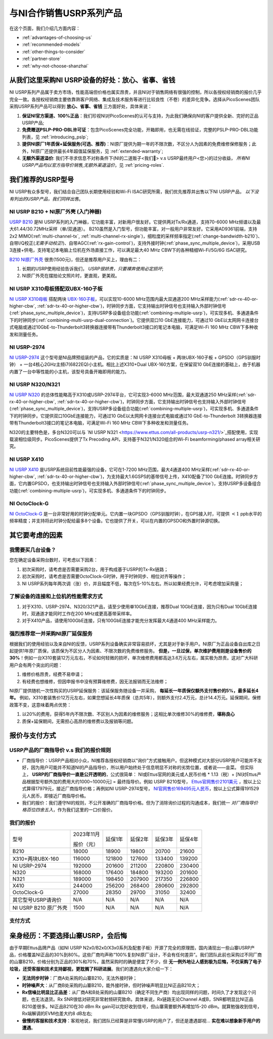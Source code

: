 与NI合作销售USRP系列产品
=============================================

在这个页面，我们介绍几方面内容：

- :ref:`advantages-of-choosing-us`
- :ref:`recommended-models`
- :ref:`other-things-to-consider`
- :ref:`partner-store`
- :ref:`why-not-choose-shanzhai`


.. _advantages-of-choosing-us:

从我们这里采购NI USRP设备的好处：放心、省事、省钱
-------------------------------------------------------
NI USRP系列产品属于卖方市场，性能高端但价格也属实昂贵，并且NI对于销售网络有很强的控制，所以各授权经销商的报价几乎完全一致。各授权经销商主要依靠熟客户网络、集成及技术服务等进行比较良性（不卷）的差异化竞争。选择从PicoScenes团队采购USRP系列产品可以得到 **放心、省事、省钱** 三方面好处，具体来说：

#. **保证NI官方渠道、100%正品**：我们珍视NI对PicoScenes的认可与支持，为此我们确保向NI的客户提供全新、完好的正品USRP产品;
#. **免费赠送PSLP-PRO-DBL许可证**：包含PicoScenes完全功能，开箱即用，也无需在线验证，完整的PSLP-PRO-DBL功能列表，见 :ref:`introducing_pslp`;
#. **提供NI原厂1年质保+延保服务(可选、推荐)**：NI原厂提供为期一年的不限次数，不区分人为因素的免费维修保修服务；此外，NI原厂还提供最长4年超值延保服务，见 :ref:`extended-warranty`;
#. **无额外渠道溢价**: 我们不寻求信息不对称条件下(NI的二道贩子<我们🤡> v.s USRP最终用户<您>)的过分收益， *所有NI USRP产品均以官方指导价销售,无额外渠道溢价*，见 :ref:`pricing-roles`.

.. _recommended-models:
我们推荐的USRP型号
-----------------------------

NI USRP有众多型号，我们结合自己团队长期使用经验和Wi-Fi ISAC研究所需，我们优先推荐并出售以下NI USRP产品， *以下没有列出的USRP产品，我们同样出售*。

NI USRP B210 + NI原厂外壳 (入门神器)
+++++++++++++++++++++++++++++++++++++++++++++++++++

`USRP B210 <https://www.ettus.com/all-products/ub210-kit/>`_ 是NI USRP系列的入门神器，它功能丰富，对新用户很友好。它提供两对Tx/Rx通道，支持70-6000 MHz频谱以及最大61.44/30.72MHz采样（单/双通道）。 B210虽然是入门型号，但功能丰富，对一般用户非常友好。它采用AD9361前端，支持2x2 MIMO(:ref:`multi-channel-tx`, :ref:`multi-channel-rx-single`)，细粒度的采样频率指定(:ref:`change-bandwidth-b210`)、自带I/Q校正(*无需手动校正!*)、自带AGC(:ref:`rx-gain-control`)，支持外接时钟(:ref:`phase_sync_multiple_device`)，采用USB 3连接+供电，支持笔记本电脑上位机在外场直接工作，可以满足最大40 MHz CBW下的各种精细Wi-Fi/5G/6G ISAC研究。

`B210 NI原厂外壳 <https://www.ettus.com/all-products/usrp-b200-enclosure/>`_ 很贵(1500元)，但还是推荐用户买上，理由有二：

1. 长期的USRP使用经验告诉我们， *USRP很娇贵，只要裸奔使用必定损坏*;
2. NI原厂外壳在摆拍论文照片时，更直观，更美观。

NI USRP X310母板搭配双UBX-160子板
+++++++++++++++++++++++++++++++++++++++++++++++++++

`NI USRP X310母板 <https://www.ettus.com/all-products/X310-KIT/>`_ 搭配两块 `UBX-160子板 <https://www.ettus.com/all-products/ubx160/>`_，可以实现10-6000 MHz范围内最大双通道200 MHz采样能力(:ref:`sdr-rx-40-or-higher-cbw`, :ref:`sdr-tx-40-or-higher-cbw`)，时钟同步方面，它支持输出时钟信号也支持输入外部时钟信号(:ref:`phase_sync_multiple_device`)，支持USRP多设备组合功能(:ref:`combining-multiple-usrp`)，可实现多机、多通道条件下的时钟同步(:ref:`combining-multi-usrp-dual-connection`)。它提供双口10 GbE连接能力，可通过10 GbE以太网网卡连接台式电脑或通过10GbE-to-Thunderbolt3转换器连接带有Thunderbolt3接口的笔记本电脑，可满足Wi-Fi 160 MHz CBW下多种收发和测量任务。

NI USRP-2974
++++++++++++++++++++++++++++++++++

`NI USRP-2974 <https://www.ni.com/zh-cn/shop/model/usrp-2974.html>`_ 这个型号是NI品牌预组装的产品，它的实质是：NI USRP X310母板 + 两块UBX-160子板 + GPSDO（GPS驯服时钟） + 一台4核心2GHz主频i7(6822EQ)小主机。相比上述X310+Dual UBX-160方案，在保留双10 GbE连接的基础上，由于机器内置了一台中等性能的小主机，该型号具备开箱即用的能力。


NI USRP N320/N321
++++++++++++++++++++++++++++++++++

`NI USRP N320 <https://www.ettus.com/all-products/usrp-n320/>`_ 的总体性能略高于X310或USRP-2974平台，它可实现3-6000 MHz范围，最大双通道250 MHz采样(:ref:`sdr-rx-40-or-higher-cbw`, :ref:`sdr-tx-40-or-higher-cbw`)，时钟同步方面，它支持输出时钟信号也支持输入外部时钟信号(:ref:`phase_sync_multiple_device`)，支持USRP多设备组合功能(:ref:`combining-multiple-usrp`)，可实现多机、多通道条件下的时钟同步。它提供双口10GbE连接能力，可通过10 GbE以太网网卡连接台式电脑或通过10 GbE-to-Thunderbolt 3转换器连接带有Thunderbolt3接口的笔记本电脑，可满足Wi-Fi 160 MHz CBW下多种收发和测量任务。

N320的主要特色是，多台N320可以与 `NI USRP N321 <https://www.ettus.com/all-products/usrp-n321/>`_搭配使用，实现载波相位级同步。PicoScenes提供了Tx Precoding API，支持基于N321/N320组合的Wi-Fi beamforming/phased array相关研究。

NI USRP X410
++++++++++++++++++++++++++++++++++

`NI USRP X410 <https://www.ettus.com/all-products/usrp-x410/>`_ 是USRP系统目前性能最强的设备，它可在1-7200 MHz范围，最大4通道400 MHz采样(:ref:`sdr-rx-40-or-higher-cbw`, :ref:`sdr-tx-40-or-higher-cbw`)，为支持最大1.6GSPS的基带信号上传，X410配备了100 GbE连接。时钟同步方面，它内置GPSDO，也支持输出时钟信号也支持输入外部时钟信号(:ref:`phase_sync_multiple_device`)，支持USRP多设备组合功能(:ref:`combining-multiple-usrp`)，可实现多机、多通道条件下的时钟同步。


NI OctoClock-G
++++++++++++++++++++++++++++++++++

`NI OctoClock-G <https://www.ettus.com/all-products/OctoClock-G/>`_ 是一台非常好用的时钟分配单元。它内置一块GPSDO（GPS驯服时钟），在GPS接入时，可提供 :math:`<1` ppb水平的频率精度；并支持将此时钟分配给最多8个设备。它也提供了开关，可以在内置的GPSDO和外置时钟源切换。

.. _other-things-to-consider:

其它要考虑的因素
--------------------

我需要买几台设备？
+++++++++++++++++++++++++

您在确定设备采购台数时，可考虑以下因素：

#. 初次采购时，请考虑是否需要采购2台，用于构成基于USRP的Tx-Rx链路；
#. 初次采购时，请考虑是否需要OctoClock-G时钟，用于时钟同步、相位对齐等操作；
#. NI USRP系列每年两次调（涨）价，并且幅度不低，每次在5-10%左右。所以如果经费允许，可考虑增加采购量；

了解设备的连接和上位机的性能需求方式
+++++++++++++++++++++++++++++++++++

#. 对于X310、USRP-2974、N320/321产品，请至少使用单10GbE连接，推荐Dual 10GbE连接，因为只有Dual 10GbE连接时，双通道才能同时工作在200 MHz或更高基带采样率。
#. 对于X410产品，请使用100GbE连接，只有100GbE连接才能充分发挥最大4通道400 MHz采样能力。

.. _extended-warranty:

强烈推荐您一并采购NI原厂延保服务
+++++++++++++++++++++++++++++++++++++++++

根据我们的使用经验以及来自NI的反馈，USRP系列设备确实非常容易损坏，尤其是对于新手用户。NI原厂为正品设备自出库之日起提供1年原厂质保，该质保为不区分人为因素、不限次数的免费维修服务。 **但是，一旦过保，单次维护费用则是设备售价的30%**！例如一台X310套装12万元左右，不论如何轻微的损坏，单次维修费用都高达3.6万元左右，属实极为昂贵。这对广大科研用户会有两个突出的问题：

#. 维修价格昂贵，经费不易申请；
#. 有经费也想维修，但因申报书中没有预算维修费，因无法报销而无法维修；

NI原厂提供随机一次性购买的USRP延保服务：该延保服务随设备一并采购， **每延长一年质保仅额外支付售价的5%，最多延长4年。** 例如，X310套装售价12万元左右，如果您想延长4年质保（总共5年），则额外支付2.4万元，总计14.4万元。延保期间，保修政策不变，这意味着两点优势：

#. 以20%的费用，获得5年内不限次数、不区别人为因素的维修服务；这相比单次维修30%的维修费，**堪称良心**
#. 质保+延保期间，无需担心高昂的维修费以及报销等问题。

.. _partner-store:
报价与支付方式
-------------------------

.. _pricing-roles:
USRP产品的厂商指导价 v.s 我们的报价规则
+++++++++++++++++++++++++++++++++++++++++++

- 厂商指导价：USRP产品相对小众，NI推荐各授权经销商以“询价”方式接触用户。但这种模式对大部分USRP用户可能并不友好，因为用户可能并不知道NI的产品指导价，所以用户始终处于信息明显不对称的劣势位置，或者说——韭菜。 但实际上， **USRP的厂商指导价一直是公开透明的**，公式很简单： NI或Ettus官网的美元或人民币价格 * 1.13（税）+ [NI对Ettus产品根据型号额外加的费用大约1000~10000元] = 最终指导价。例如 USRP B210型号， `Ettus官网售价2101美元 <https://www.ettus.com/all-products/ub210-kit/>`_ ，按以上公式算得17979元，接近厂商指导价格；再例如NI USRP-2974型号， `NI官网售价169495元人民币 <https://www.ni.com/zh-cn/shop/model/usrp-2974.html>`_，按以上公式算得191529元人民币，即接近厂商指导价格。

- 我们的报价：我们遵守NI的规则，不公开准确的厂商指导价格。但为了消除询价过程的沟通成本，我们统一 *对厂商指导价格百位四舍五入*，作为我们这里的一口价报价。

我们的报价
+++++++++++++++++++++

.. csv-table:: 
    :widths: auto

    型号,"2023年11月

    报价（元）
    ",延保1年,延保2年,延保3年,延保4年
    "B210",18000,18900,19800,20700,21600
    "X310+两块UBX-160",116000,121800,127600,133400,139200
    "NI USRP-2974",192000,201600,211200,220800,230400
    "N320",168000,176400,184800,193200,201600
    "N321",189000,198450,207900,217350,226800
    "X410",244000,256200,268400,280600,292800
    "OctoClock-G",27000,28350,29700,31050,32400
    "其它型号USRP请询价",N/A,N/A,N/A,N/A,N/A
    "NI USRP B210 原厂外壳",1500,N/A,N/A,N/A,N/A

支付方式
+++++++++++++++++++

.. todo:: building

.. .. _collaboration:

.. NI公司、PicoScenes团队及西安煊研信息技术有限公司三者的关系
.. ---------------------------------------------------------------------
.. 如 :ref:`collaboration-with-ni` 一节所述，PicoScenes团队与NI中国达到合作。具体来说，是PicoScenes团队、NI公司和西安煊研信息技术有限公司三者达成合作。西安煊研信息技术有限公司是PicoScenes团队的长期商业合作伙伴；根据本次合作，西安煊研信息技术有限公司将成为NI USRP系列产品及配件授权经销商以及NI生态系统集成商； **PicoScenes团队为从该公司销售的每一台NI或Ettus品牌USRP整机或套装（母板+子板）免费提供一份PSLP-PRO-DBL许可证**。下文所称的“我们”指的是PicoScenes团队和西安煊研信息技术有限公司的利益共同体。

.. _why-not-choose-shanzhai:

亲身经历：不要选择山寨USRP，会后悔
----------------------------------------

由于早期Ettus品牌产品（如NI USRP N2x0/B2x0/X3x0系列及配套子板）开源了完全的原理图，国内涌现出一些山寨USRP产品，价格覆盖NI正品的30%到80%。这些厂商均声称“100%复刻NI原厂设计，不会有任何差异”。我们团队此前也采购过不同厂商的山寨B210，价格分别为正品的30%和70%，虽然采购时的确是便宜了不少，但 **无一例外地让人感到极为后悔，不仅采购了电子垃圾，还受客服和技术支持鄙视，更耽搁了科研进展**。我们的遭遇向大家介绍一下：

- **无法同步时钟**：厂商A处采购的山寨B210，无法外接时钟；
- **时钟噪声大**：从厂商B处采购的山寨B210，能外接时钟，但时钟噪声明显比NI正品B210大；
- **Rx信噪比明显比正品差**：从厂商A和B处采购的山寨B210（确定不同生产商）均出现同样的问题，时间久了才发现这个问题，也无法退货。Rx SNR很低对研究非常射频研究致命。具体来说，Rx链路无论Channel A或B，SNR都明显比NI正品B210差很多。NI正品B210在30 dBm Rx gain可以完好收到信号，但山寨需要额外再增加15-20 dBm。就算勉强收到信号，Rx端解调的EVM也差大约8 dB左右;
- **傲慢的客服和技术支持**：客观地说，我们团队已经算是非常懂USRP的用户了，但还是遭遇鄙视... **实在难以想象新手用户的遭遇**。
